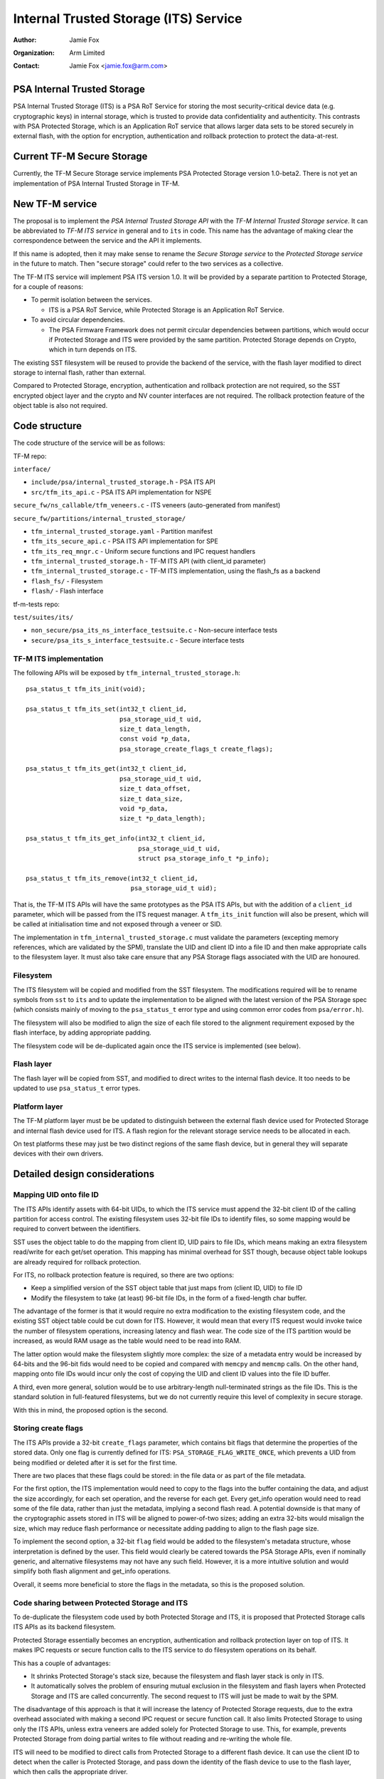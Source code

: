 ======================================
Internal Trusted Storage (ITS) Service
======================================

:Author: Jamie Fox
:Organization: Arm Limited
:Contact: Jamie Fox <jamie.fox@arm.com>

PSA Internal Trusted Storage
============================
PSA Internal Trusted Storage (ITS) is a PSA RoT Service for storing the most
security-critical device data (e.g. cryptographic keys) in internal storage,
which is trusted to provide data confidentiality and authenticity. This
contrasts with PSA Protected Storage, which is an Application RoT service that
allows larger data sets to be stored securely in external flash, with the option
for encryption, authentication and rollback protection to protect the
data-at-rest.

Current TF-M Secure Storage
===========================
Currently, the TF-M Secure Storage service implements PSA Protected Storage
version 1.0-beta2. There is not yet an implementation of PSA Internal Trusted
Storage in TF-M.

New TF-M service
================
The proposal is to implement the *PSA Internal Trusted Storage API* with the
*TF-M Internal Trusted Storage service*. It can be abbreviated to *TF-M ITS
service* in general and to ``its`` in code. This name has the advantage of
making clear the correspondence between the service and the API it implements.

If this name is adopted, then it may make sense to rename the *Secure Storage
service* to the *Protected Storage service* in the future to match. Then "secure
storage" could refer to the two services as a collective.

The TF-M ITS service will implement PSA ITS version 1.0. It will be provided by
a separate partition to Protected Storage, for a couple of reasons:

- To permit isolation between the services.

  - ITS is a PSA RoT Service, while Protected Storage is an Application RoT
    Service.

- To avoid circular dependencies.

  - The PSA Firmware Framework does not permit circular dependencies between
    partitions, which would occur if Protected Storage and ITS were provided by
    the same partition. Protected Storage depends on Crypto, which in turn
    depends on ITS.

The existing SST filesystem will be reused to provide the backend of the
service, with the flash layer modified to direct storage to internal flash,
rather than external.

Compared to Protected Storage, encryption, authentication and rollback
protection are not required, so the SST encrypted object layer and the crypto
and NV counter interfaces are not required. The rollback protection feature of
the object table is also not required.

Code structure
==============
The code structure of the service will be as follows:

TF-M repo:

``interface/``

- ``include/psa/internal_trusted_storage.h`` - PSA ITS API
- ``src/tfm_its_api.c`` - PSA ITS API implementation for NSPE

``secure_fw/ns_callable/tfm_veneers.c`` - ITS veneers (auto-generated from
manifest)

``secure_fw/partitions/internal_trusted_storage/``

- ``tfm_internal_trusted_storage.yaml`` - Partition manifest
- ``tfm_its_secure_api.c`` - PSA ITS API implementation for SPE
- ``tfm_its_req_mngr.c`` - Uniform secure functions and IPC request handlers
- ``tfm_internal_trusted_storage.h`` - TF-M ITS API (with client_id parameter)
- ``tfm_internal_trusted_storage.c`` - TF-M ITS implementation, using the
  flash_fs as a backend
- ``flash_fs/`` - Filesystem
- ``flash/`` - Flash interface

tf-m-tests repo:

``test/suites/its/``

- ``non_secure/psa_its_ns_interface_testsuite.c`` - Non-secure interface tests
- ``secure/psa_its_s_interface_testsuite.c`` - Secure interface tests

TF-M ITS implementation
-----------------------
The following APIs will be exposed by ``tfm_internal_trusted_storage.h``::

    psa_status_t tfm_its_init(void);

    psa_status_t tfm_its_set(int32_t client_id,
                             psa_storage_uid_t uid,
                             size_t data_length,
                             const void *p_data,
                             psa_storage_create_flags_t create_flags);

    psa_status_t tfm_its_get(int32_t client_id,
                             psa_storage_uid_t uid,
                             size_t data_offset,
                             size_t data_size,
                             void *p_data,
                             size_t *p_data_length);

    psa_status_t tfm_its_get_info(int32_t client_id,
                                  psa_storage_uid_t uid,
                                  struct psa_storage_info_t *p_info);

    psa_status_t tfm_its_remove(int32_t client_id,
                                psa_storage_uid_t uid);

That is, the TF-M ITS APIs will have the same prototypes as the PSA ITS APIs,
but with the addition of a ``client_id`` parameter, which will be passed from
the ITS request manager. A ``tfm_its_init`` function will also be present, which
will be called at initialisation time and not exposed through a veneer or SID.

The implementation in ``tfm_internal_trusted_storage.c`` must validate the
parameters (excepting memory references, which are validated by the SPM),
translate the UID and client ID into a file ID and then make appropriate calls
to the filesystem layer. It must also take care ensure that any PSA Storage
flags associated with the UID are honoured.

Filesystem
----------
The ITS filesystem will be copied and modified from the SST filesystem. The
modifications required will be to rename symbols from ``sst`` to ``its`` and to
update the implementation to be aligned with the latest version of the PSA
Storage spec (which consists mainly of moving to the ``psa_status_t`` error type
and using common error codes from ``psa/error.h``).

The filesystem will also be modified to align the size of each file stored to
the alignment requirement exposed by the flash interface, by adding appropriate
padding.

The filesystem code will be de-duplicated again once the ITS service is
implemented (see below).

Flash layer
-----------
The flash layer will be copied from SST, and modified to direct writes to the
internal flash device. It too needs to be updated to use ``psa_status_t`` error
types.

Platform layer
--------------
The TF-M platform layer must be be updated to distinguish between the external
flash device used for Protected Storage and internal flash device used for ITS.
A flash region for the relevant storage service needs to be allocated in each.

On test platforms these may just be two distinct regions of the same flash
device, but in general they will separate devices with their own drivers.

Detailed design considerations
==============================

Mapping UID onto file ID
------------------------
The ITS APIs identify assets with 64-bit UIDs, to which the ITS service must
append the 32-bit client ID of the calling partition for access control. The
existing filesystem uses 32-bit file IDs to identify files, so some mapping
would be required to convert between the identifiers.

SST uses the object table to do the mapping from client ID, UID pairs to file
IDs, which means making an extra filesystem read/write for each get/set
operation. This mapping has minimal overhead for SST though, because object
table lookups are already required for rollback protection.

For ITS, no rollback protection feature is required, so there are two options:

- Keep a simplified version of the SST object table that just maps from
  (client ID, UID) to file ID

- Modify the filesystem to take (at least) 96-bit file IDs, in the form of a
  fixed-length char buffer.

The advantage of the former is that it would require no extra modification to
the existing filesystem code, and the existing SST object table could be cut
down for ITS. However, it would mean that every ITS request would invoke twice
the number of filesystem operations, increasing latency and flash wear. The code
size of the ITS partition would be increased, as would RAM usage as the table
would need to be read into RAM.

The latter option would make the filesystem slightly more complex: the size of a
metadata entry would be increased by 64-bits and the 96-bit fids would need to
be copied and compared with ``memcpy`` and ``memcmp`` calls. On the other hand,
mapping onto file IDs would incur only the cost of copying the UID and client ID
values into the file ID buffer.

A third, even more general, solution would be to use arbitrary-length
null-terminated strings as the file IDs. This is the standard solution in
full-featured filesystems, but we do not currently require this level of
complexity in secure storage.

With this in mind, the proposed option is the second.

Storing create flags
--------------------
The ITS APIs provide a 32-bit ``create_flags`` parameter, which contains bit
flags that determine the properties of the stored data. Only one flag is
currently defined for ITS: ``PSA_STORAGE_FLAG_WRITE_ONCE``, which prevents a UID
from being modified or deleted after it is set for the first time.

There are two places that these flags could be stored: in the file data or as
part of the file metadata.

For the first option, the ITS implementation would need to copy to the flags
into the buffer containing the data, and adjust the size accordingly, for each
set operation, and the reverse for each get. Every get_info operation would need
to read some of the file data, rather than just the metadata, implying a second
flash read. A potential downside is that many of the cryptographic assets stored
in ITS will be aligned to power-of-two sizes; adding an extra 32-bits would
misalign the size, which may reduce flash performance or necessitate adding
padding to align to the flash page size.

To implement the second option, a 32-bit ``flag`` field would be added to the
filesystem's metadata structure, whose interpretation is defined by the user.
This field would clearly be catered towards the PSA Storage APIs, even if
nominally generic, and alternative filesystems may not have any such field.
However, it is a more intuitive solution and would simplify both flash alignment
and get_info operations.

Overall, it seems more beneficial to store the flags in the metadata, so this is
the proposed solution.

Code sharing between Protected Storage and ITS
----------------------------------------------
To de-duplicate the filesystem code used by both Protected Storage and ITS, it
is proposed that Protected Storage calls ITS APIs as its backend filesystem.

Protected Storage essentially becomes an encryption, authentication and rollback
protection layer on top of ITS. It makes IPC requests or secure function calls
to the ITS service to do filesystem operations on its behalf.

This has a couple of advantages:

- It shrinks Protected Storage's stack size, because the filesystem and flash
  layer stack is only in ITS.

- It automatically solves the problem of ensuring mutual exclusion in the
  filesystem and flash layers when Protected Storage and ITS are called
  concurrently. The second request to ITS will just be made to wait by the SPM.

The disadvantage of this approach is that it will increase the latency of
Protected Storage requests, due to the extra overhead associated with making a
second IPC request or secure function call. It also limits Protected Storage to
using only the ITS APIs, unless extra veneers are added solely for Protected
Storage to use. This, for example, prevents Protected Storage from doing partial
writes to file without reading and re-writing the whole file.

ITS will need to be modified to direct calls from Protected Storage to a
different flash device. It can use the client ID to detect when the caller is
Protected Storage, and pass down the identity of the flash device to use to the
flash layer, which then calls the appropriate driver.

An open question is what to do if Protected Storage itself wants to store
something in internal storage in the future (e.g. rollback counters, hash
tree/table or top hash). A couple of possible solutions would be:

- Divide up the UIDs, so certain UIDs from Protected Storage refer to assets in
  internal storage, and others to ones in external storage.

- Use the ``type`` field of ``psa_call`` in IPC model and extra veneers in
  library model to distinguish between internal and external storage requests.

The other option for code sharing would be for Protected Storage and ITS to
directly share filesystem code, which would be placed in a shared code region.
With this approach, mutual exclusion to the flash device would need to be
implemented separately, as would some way of isolating static memory belonging
to each partition but not the code. Because of these complications, this option
has not been considered further at this time.

--------------

*Copyright (c) 2019, Arm Limited. All rights reserved.*
